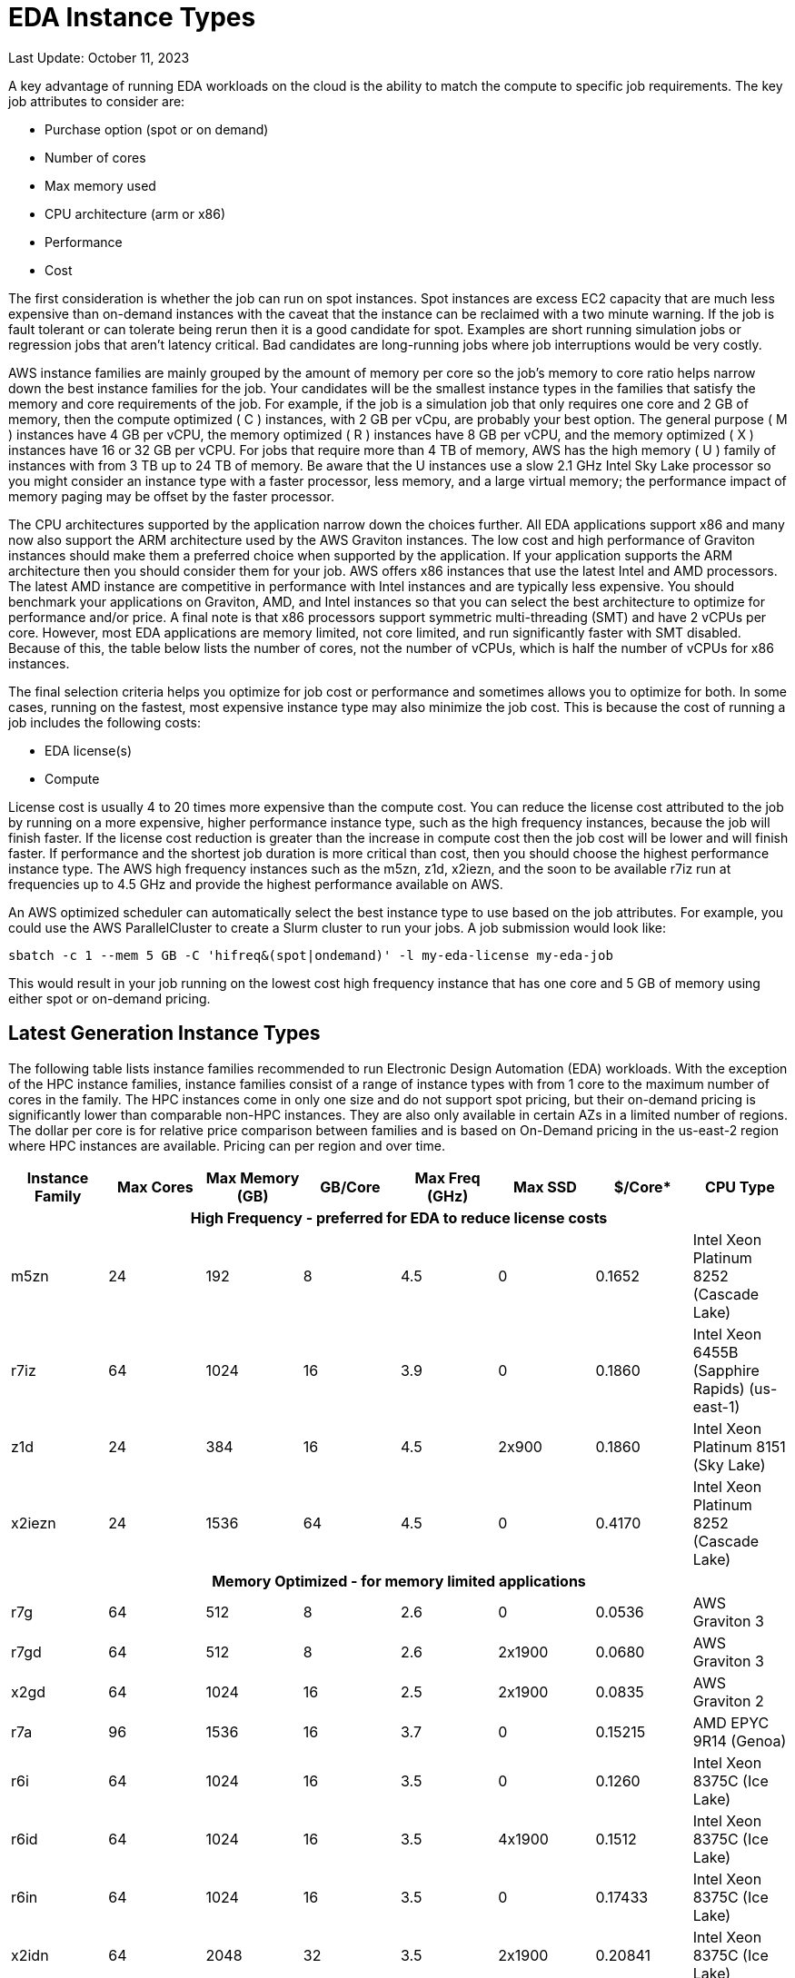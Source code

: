 
= EDA Instance Types

Last Update: October 11, 2023

A key advantage of running EDA workloads on the cloud is the ability to match the compute to specific job requirements.
The key job attributes to consider are:

  * Purchase option (spot or on demand)
  * Number of cores
  * Max memory used
  * CPU architecture (arm or x86)
  * Performance
  * Cost

The first consideration is whether the job can run on spot instances.
Spot instances are excess EC2 capacity that are much less expensive than on-demand instances with the
caveat that the instance can be reclaimed with a two minute warning.
If the job is fault tolerant or can tolerate being rerun then it is a good candidate for spot.
Examples are short running simulation jobs or regression jobs that aren't latency critical.
Bad candidates are long-running jobs where job interruptions would be very costly.

AWS instance families are mainly grouped by the amount of memory per core so the job's memory to core ratio
helps narrow down the best instance families for the job.
Your candidates will be the smallest instance types in the families that satisfy the memory and core requirements
of the job.
For example, if the job is a simulation job that only requires one core and 2 GB of memory, then
the compute optimized ( C ) instances, with 2 GB per vCpu, are probably your best option.
The general purpose ( M ) instances have 4 GB per vCPU, the memory optimized ( R ) instances have 8 GB per vCPU,
and the memory optimized ( X ) instances have 16 or 32 GB per vCPU.
For jobs that require more than 4 TB of memory, AWS has the high memory ( U ) family of instances with from 3 TB up to 24 TB of memory.
Be aware that the U instances use a slow 2.1 GHz Intel Sky Lake processor
so you might consider an instance type with a faster processor, less memory, and a large virtual memory;
the performance impact of memory paging may be offset by the faster processor.

The CPU architectures supported by the application narrow down the choices further.
All EDA applications support x86 and many now also support the ARM architecture used by the AWS Graviton instances.
The low cost and high performance of Graviton instances should make them a preferred choice when supported by the application.
If your application supports the ARM architecture then you should consider them for your job.
AWS offers x86 instances that use the latest Intel and AMD processors.
The latest AMD instance are competitive in performance with Intel instances and are typically less expensive.
You should benchmark your applications on Graviton, AMD, and Intel instances so that you can select
the best architecture to optimize for performance and/or price.
A final note is that x86 processors support symmetric multi-threading (SMT) and have 2 vCPUs per core.
However, most EDA applications are memory limited, not core limited, and run significantly faster with SMT disabled.
Because of this, the table below lists the number of cores, not the number of vCPUs, which is half the number of vCPUs
for x86 instances.

The final selection criteria helps you optimize for job cost or performance and sometimes allows you to optimize for both.
In some cases, running on the fastest, most expensive instance type may also minimize the job cost.
This is because the cost of running a job includes the following costs:

* EDA license(s)
* Compute

License cost is usually 4 to 20 times more expensive than the compute cost.
You can reduce the license cost attributed to the job by running on a more expensive, higher performance instance type,
such as the high frequency instances, because the job will finish faster.
If the license cost reduction is greater than the increase in compute cost then the job cost will be lower and will finish faster.
If performance and the shortest job duration is more critical than cost, then you should choose the highest performance
instance type.
The AWS high frequency instances such as the m5zn, z1d, x2iezn, and the soon to be available r7iz run at frequencies
up to 4.5 GHz and provide the highest performance available on AWS.

An AWS optimized scheduler can automatically select the best instance type to use based on the job attributes.
For example, you could use the AWS ParallelCluster to create a Slurm cluster to run your jobs.
A job submission would look like:

    sbatch -c 1 --mem 5 GB -C 'hifreq&(spot|ondemand)' -l my-eda-license my-eda-job

This would result in your job running on the lowest cost high frequency instance that has one core and 5 GB of memory using either spot
or on-demand pricing.

== Latest Generation Instance Types

The following table lists instance families recommended to run Electronic Design Automation (EDA) workloads.
With the exception of the HPC instance families, instance families consist of a range of instance types
with from 1 core to the maximum number of cores in the family.
The HPC instances come in only one size and do not support spot pricing, but their on-demand pricing is significantly lower than
comparable non-HPC instances.
They are also only available in certain AZs in a limited number of regions.
The dollar per core is for relative price comparison between families and is based on On-Demand pricing in the us-east-2 region where HPC instances are available.
Pricing can per region and over time.

[%header,cols="1,1,1,1,1,1,1,1"]
|===
| Instance Family | Max Cores | Max Memory (GB) | GB/Core | Max Freq (GHz) | Max SSD | $/Core* | CPU Type

8+h| **High Frequency - preferred for EDA to reduce license costs**

| m5zn   |  24 |  192 |  8 | 4.5 |      0 | 0.1652  | Intel Xeon Platinum 8252 (Cascade Lake)

| r7iz   |  64 | 1024 | 16 | 3.9 |      0 | 0.1860 | Intel Xeon 6455B (Sapphire Rapids) (us-east-1)

| z1d    |  24 |  384 | 16 | 4.5 | 2x900  | 0.1860  | Intel Xeon Platinum 8151 (Sky Lake)

| x2iezn |  24 | 1536 | 64 | 4.5 |      0 | 0.4170  | Intel Xeon Platinum 8252 (Cascade Lake)

8+h| **Memory Optimized - for memory limited applications**

| r7g    |  64 |  512 |  8 | 2.6 |      0 | 0.0536  | AWS Graviton 3

| r7gd   |  64 |  512 |  8 | 2.6 | 2x1900 | 0.0680  | AWS Graviton 3

| x2gd   |  64 | 1024 | 16 | 2.5 | 2x1900 | 0.0835  | AWS Graviton 2

| r7a    |  96 | 1536 | 16 | 3.7 |      0 | 0.15215 | AMD EPYC 9R14 (Genoa)

| r6i    |  64 | 1024 | 16 | 3.5 |      0 | 0.1260  | Intel Xeon 8375C (Ice Lake)

| r6id   |  64 | 1024 | 16 | 3.5 | 4x1900 | 0.1512  | Intel Xeon 8375C (Ice Lake)

| r6in   |  64 | 1024 | 16 | 3.5 |      0 | 0.17433 | Intel Xeon 8375C (Ice Lake)

| x2idn  |  64 | 2048 | 32 | 3.5 | 2x1900 | 0.20841 | Intel Xeon 8375C (Ice Lake)

| x2iedn |  64 | 4096 | 64 | 3.5 | 2x1900 | 0.41681 | Intel Xeon 8375C (Ice Lake)

| u-6tb1  | 112 | 6144   |  55 | 2.1 |      0 | 0.41432 | Intel Xeon Scalable (Sky Lake)

| u-9tb1  | 224 | 9216   |  41 | 2.1 |      0 | 0.36562 | Intel Xeon Scalable (Sky Lake) (us-east-1)

| u-12tb1 | 224 | 12,288 |  55 | 2.1 |      0 | 0.4875  | Intel Xeon Scalable (Sky Lake)

| u-18tb1 | 224 | 18,432 |  82 | 2.1 |      0 | 0.73125 | Intel Xeon Scalable (Sky Lake) (us-east-1)

| u-24tb1|  224 | 24,576 | 110 | 2.1 |      0 | 0.9750  | Intel Xeon Scalable (Sky Lake) (us-east-1)

8+h| **Compute Optimized**

| c7g    |  64 |  128 |  2 | 2.6 |      0 | 0.0361  | AWS Graviton 3

| c7gd   |  64 |  128 |  2 | 2.6 | 2x1900 | 0.0454  | AWS Graviton 3

| c7gn   |  64 |  128 |  2 | 2.6 |      0 | 0.0624  | AWS Graviton 3

| c7a    |  96 |  384 |  4 | 3.7 |      0 | 0.10264 | AMD EPYC 9R14 (Genoa)

| c7i    |  96 |  384 |  4 | 3.2 |      0 | 0.08925 | Intel Xeon 8488 (Sapphire Rapids)

8+h| **General Purpose**

| m7g    |  64 |  256 |  4 | 2.6 |      0 | 0.0408  | AWS Graviton 3

| m7gd   |  64 |  256 |  4 | 2.6 | 2x1900 | 0.0534  | AWS Graviton 3

| m7a    |  96 |  768 |  8 | 3.7 |      0 | 0.11592 | AMD EPYC 9R14 (Genoa)

| m7i    |  96 |  512 |  8 | 3.2 |      0 | 0.1008  | Intel Xeon 8488 (Sapphire Rapids)

8+h| **HPC Optimized**

| hpc7g  |  64 |  128 |  2 | 2.6 |      0 |        | AWS Graviton 3E

| hpc7a  |  96 |  768 |  8 | 3.6 |      0 | 0.0750 | AMD EPYC 9R14 (Genoa)

| hpc6id |  32 | 1024 | 32 | 3.5 | 4x3800 | 0.1781 | Intel Xeon Scalable (Ice Lake)

8+h| **Burstable - for VDI and Interactive Work**

| t4g    |   8 |   32 |  4 | 2.5 |      0 | 0.0336 | AWS Graviton 2

| t3a    |   4 |   32 |  8 | 2.5 |      0 | 0.0752 | AMD EPYC 7571

| t3     |   4 |   32 |  8 | 3.1 |      0 | 0.0832 | Intel Skylake 8175M or Cascade Lake 8259CL

|===



== Previous Generation Instance Types

These are older generation instance types that might be used to get additional capacity if the latest
instance types have insufficient capacity.

[%header,cols="1,1,1,1,1,1,1,1"]
|===
| Instance Family | Max Cores | Max Memory (GB) | GB/Core | Max Freq (GHz) | Max SSD | $/Core* | CPU Type

8+h| **Memory Optimized - for memory limited applications**

| r6g    |  64 |  512 |  8 | 2.5 |      0 | 0.0504  | AWS Graviton 2

| r6gd   |  64 |  512 |  8 | 2.5 | 2x1900 | 0.0576  | AWS Graviton 2

| r6a    |  64 | 1024 | 16 | 3.6 |      0 | 0.1134  | AMD EPYC 7R13 (Milan)

8+h| **Compute Optimized**

| c6g    |  64 |  128 |  2 | 2.5 |      0 | 0.0340  | AWS Graviton 2

| c6a    |  96 |  384 |  4 | 3.6 |      0 | 0.0765  | AMD EPYC 7R13 (Milan)

| c6i    |  64 |  256 |  4 | 3.5 |      0 | 0.0850  | Intel Xeon 8375C Ice Lake

| c6id   |  64 |  256 |  4 | 3.5 | 4x1900 | 0.1008  | Intel Xeon 8375C Ice Lake

8+h| **General Purpose**

| m6g    |  64 |  256 |  4 | 2.5 |      0 | 0.0385  | AWS Graviton 2

| m6gd   |  64 |  256 |  4 | 2.5 | 2x1900 | 0.0452  | AWS Graviton 2

| m6a    |  96 |  768 |  8 | 3.6 |      0 | 0.0864  | AMD EPYC 7R13 (Milan)

| m6i    |  64 |  512 |  8 | 3.5 |      0 | 0.0960  | Intel Xeon 8375C Ice Lake

| m6id   |  64 |  512 |  8 | 3.5 | 4x1900 | 0.11865 | Intel Xeon 8375C Ice Lake

8+h| **HPC Optimized**

| hpc6a  |  48 |  384 |  8 | 3.6 |      0 | 0.0600 | AMD EPYC 7R13 (Milan)

|===
